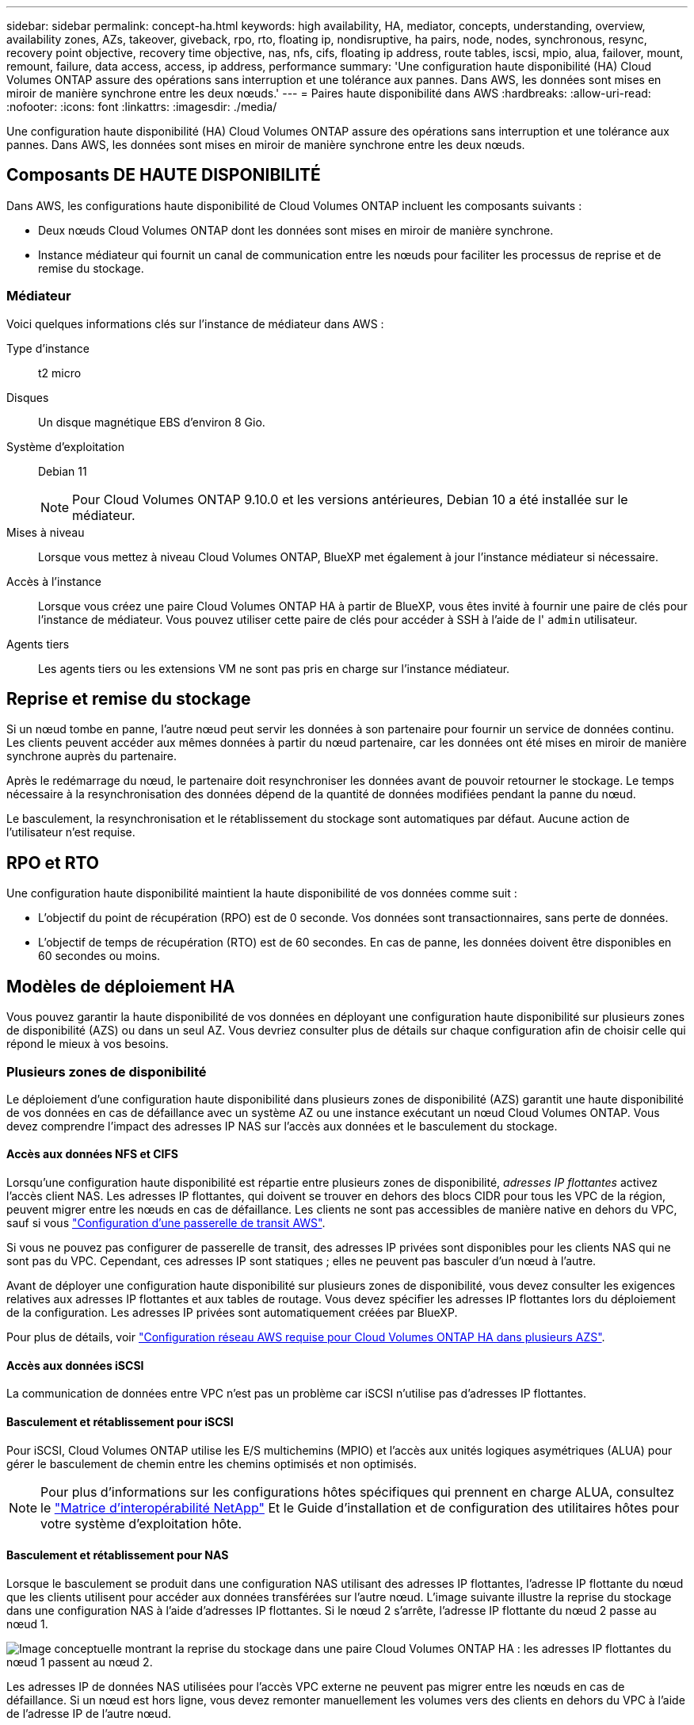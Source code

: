 ---
sidebar: sidebar 
permalink: concept-ha.html 
keywords: high availability, HA, mediator, concepts, understanding, overview, availability zones, AZs, takeover, giveback, rpo, rto, floating ip, nondisruptive, ha pairs, node, nodes, synchronous, resync, recovery point objective, recovery time objective, nas, nfs, cifs, floating ip address, route tables, iscsi, mpio, alua, failover, mount, remount, failure, data access, access, ip address, performance 
summary: 'Une configuration haute disponibilité (HA) Cloud Volumes ONTAP assure des opérations sans interruption et une tolérance aux pannes. Dans AWS, les données sont mises en miroir de manière synchrone entre les deux nœuds.' 
---
= Paires haute disponibilité dans AWS
:hardbreaks:
:allow-uri-read: 
:nofooter: 
:icons: font
:linkattrs: 
:imagesdir: ./media/


[role="lead"]
Une configuration haute disponibilité (HA) Cloud Volumes ONTAP assure des opérations sans interruption et une tolérance aux pannes. Dans AWS, les données sont mises en miroir de manière synchrone entre les deux nœuds.



== Composants DE HAUTE DISPONIBILITÉ

Dans AWS, les configurations haute disponibilité de Cloud Volumes ONTAP incluent les composants suivants :

* Deux nœuds Cloud Volumes ONTAP dont les données sont mises en miroir de manière synchrone.
* Instance médiateur qui fournit un canal de communication entre les nœuds pour faciliter les processus de reprise et de remise du stockage.




=== Médiateur

Voici quelques informations clés sur l'instance de médiateur dans AWS :

Type d'instance:: t2 micro
Disques:: Un disque magnétique EBS d'environ 8 Gio.
Système d'exploitation:: Debian 11
+
--

NOTE: Pour Cloud Volumes ONTAP 9.10.0 et les versions antérieures, Debian 10 a été installée sur le médiateur.

--
Mises à niveau:: Lorsque vous mettez à niveau Cloud Volumes ONTAP, BlueXP met également à jour l'instance médiateur si nécessaire.
Accès à l'instance:: Lorsque vous créez une paire Cloud Volumes ONTAP HA à partir de BlueXP, vous êtes invité à fournir une paire de clés pour l'instance de médiateur. Vous pouvez utiliser cette paire de clés pour accéder à SSH à l'aide de l' `admin` utilisateur.
Agents tiers:: Les agents tiers ou les extensions VM ne sont pas pris en charge sur l'instance médiateur.




== Reprise et remise du stockage

Si un nœud tombe en panne, l'autre nœud peut servir les données à son partenaire pour fournir un service de données continu. Les clients peuvent accéder aux mêmes données à partir du nœud partenaire, car les données ont été mises en miroir de manière synchrone auprès du partenaire.

Après le redémarrage du nœud, le partenaire doit resynchroniser les données avant de pouvoir retourner le stockage. Le temps nécessaire à la resynchronisation des données dépend de la quantité de données modifiées pendant la panne du nœud.

Le basculement, la resynchronisation et le rétablissement du stockage sont automatiques par défaut. Aucune action de l'utilisateur n'est requise.



== RPO et RTO

Une configuration haute disponibilité maintient la haute disponibilité de vos données comme suit :

* L'objectif du point de récupération (RPO) est de 0 seconde. Vos données sont transactionnaires, sans perte de données.
* L'objectif de temps de récupération (RTO) est de 60 secondes. En cas de panne, les données doivent être disponibles en 60 secondes ou moins.




== Modèles de déploiement HA

Vous pouvez garantir la haute disponibilité de vos données en déployant une configuration haute disponibilité sur plusieurs zones de disponibilité (AZS) ou dans un seul AZ. Vous devriez consulter plus de détails sur chaque configuration afin de choisir celle qui répond le mieux à vos besoins.



=== Plusieurs zones de disponibilité

Le déploiement d'une configuration haute disponibilité dans plusieurs zones de disponibilité (AZS) garantit une haute disponibilité de vos données en cas de défaillance avec un système AZ ou une instance exécutant un nœud Cloud Volumes ONTAP. Vous devez comprendre l'impact des adresses IP NAS sur l'accès aux données et le basculement du stockage.



==== Accès aux données NFS et CIFS

Lorsqu'une configuration haute disponibilité est répartie entre plusieurs zones de disponibilité, _adresses IP flottantes_ activez l'accès client NAS. Les adresses IP flottantes, qui doivent se trouver en dehors des blocs CIDR pour tous les VPC de la région, peuvent migrer entre les nœuds en cas de défaillance. Les clients ne sont pas accessibles de manière native en dehors du VPC, sauf si vous link:task-setting-up-transit-gateway.html["Configuration d'une passerelle de transit AWS"].

Si vous ne pouvez pas configurer de passerelle de transit, des adresses IP privées sont disponibles pour les clients NAS qui ne sont pas du VPC. Cependant, ces adresses IP sont statiques ; elles ne peuvent pas basculer d'un nœud à l'autre.

Avant de déployer une configuration haute disponibilité sur plusieurs zones de disponibilité, vous devez consulter les exigences relatives aux adresses IP flottantes et aux tables de routage. Vous devez spécifier les adresses IP flottantes lors du déploiement de la configuration. Les adresses IP privées sont automatiquement créées par BlueXP.

Pour plus de détails, voir link:reference-networking-aws.html#aws-networking-requirements-for-cloud-volumes-ontap-ha-in-multiple-azs["Configuration réseau AWS requise pour Cloud Volumes ONTAP HA dans plusieurs AZS"].



==== Accès aux données iSCSI

La communication de données entre VPC n'est pas un problème car iSCSI n'utilise pas d'adresses IP flottantes.



==== Basculement et rétablissement pour iSCSI

Pour iSCSI, Cloud Volumes ONTAP utilise les E/S multichemins (MPIO) et l'accès aux unités logiques asymétriques (ALUA) pour gérer le basculement de chemin entre les chemins optimisés et non optimisés.


NOTE: Pour plus d'informations sur les configurations hôtes spécifiques qui prennent en charge ALUA, consultez le http://mysupport.netapp.com/matrix["Matrice d'interopérabilité NetApp"^] Et le Guide d'installation et de configuration des utilitaires hôtes pour votre système d'exploitation hôte.



==== Basculement et rétablissement pour NAS

Lorsque le basculement se produit dans une configuration NAS utilisant des adresses IP flottantes, l'adresse IP flottante du nœud que les clients utilisent pour accéder aux données transférées sur l'autre nœud. L'image suivante illustre la reprise du stockage dans une configuration NAS à l'aide d'adresses IP flottantes. Si le nœud 2 s'arrête, l'adresse IP flottante du nœud 2 passe au nœud 1.

image:diagram_takeover_giveback.png["Image conceptuelle montrant la reprise du stockage dans une paire Cloud Volumes ONTAP HA : les adresses IP flottantes du nœud 1 passent au nœud 2."]

Les adresses IP de données NAS utilisées pour l'accès VPC externe ne peuvent pas migrer entre les nœuds en cas de défaillance. Si un nœud est hors ligne, vous devez remonter manuellement les volumes vers des clients en dehors du VPC à l'aide de l'adresse IP de l'autre nœud.

Une fois le nœud défaillant remis en ligne, remontez les clients vers les volumes à l'aide de l'adresse IP d'origine. Cette étape est nécessaire pour éviter le transfert de données inutiles entre deux nœuds HA, ce qui peut entraîner un impact significatif sur les performances et la stabilité.

Vous pouvez facilement identifier l'adresse IP correcte dans BlueXP en sélectionnant le volume et en cliquant sur *Mount Command*.



=== Zone de disponibilité unique

Le déploiement d'une configuration HA dans une seule zone de disponibilité (AZ) peut garantir une haute disponibilité de vos données en cas de défaillance d'une instance exécutant un nœud Cloud Volumes ONTAP. Toutes les données sont accessibles en mode natif depuis l'extérieur du VPC.


NOTE: BlueXP crée un https://docs.aws.amazon.com/AWSEC2/latest/UserGuide/placement-groups.html["Groupe de placement AWS réparti"^] Et lance les deux nœuds haute disponibilité de ce groupe de placement. Le groupe de placement réduit le risque de défaillances simultanées en répartissant les instances sur un matériel sous-jacent distinct. Cette fonctionnalité améliore la redondance en termes de calcul, et non en termes de défaillance des disques.



==== Accès aux données

Cette configuration étant dans un seul AZ, elle ne nécessite pas d'adresses IP flottantes. Vous pouvez utiliser la même adresse IP pour accéder aux données depuis le VPC et depuis l'extérieur du VPC.

L'image suivante montre une configuration HA dans un seul AZ. Les données sont accessibles depuis le VPC et depuis l'extérieur du VPC.

image:diagram_single_az.png["Image conceptuelle montrant une configuration ONTAP HA dans une seule zone de disponibilité qui permet l'accès aux données depuis l'extérieur du VPC."]



==== Takeover et Giveback

Pour iSCSI, Cloud Volumes ONTAP utilise les E/S multichemins (MPIO) et l'accès aux unités logiques asymétriques (ALUA) pour gérer le basculement de chemin entre les chemins optimisés et non optimisés.


NOTE: Pour plus d'informations sur les configurations hôtes spécifiques qui prennent en charge ALUA, consultez le http://mysupport.netapp.com/matrix["Matrice d'interopérabilité NetApp"^] Et le Guide d'installation et de configuration des utilitaires hôtes pour votre système d'exploitation hôte.

Pour les configurations NAS, les adresses IP des données peuvent migrer entre les nœuds HA en cas de défaillance. Cela garantit l'accès du client au stockage.



== Fonctionnement du stockage dans une paire haute disponibilité

Contrairement à un cluster ONTAP, le stockage dans une paire Cloud Volumes ONTAP HA n'est pas partagé entre les nœuds. En revanche, les données sont mises en miroir de manière synchrone entre les nœuds afin que les données soient disponibles en cas de panne.



=== Allocation du stockage

Lorsque vous créez un nouveau volume et que vous avez besoin de disques supplémentaires, BlueXP alloue le même nombre de disques aux deux nœuds, crée un agrégat en miroir, puis crée le nouveau volume. Par exemple, si deux disques sont requis pour le volume, BlueXP alloue deux disques par nœud pour un total de quatre disques.



=== Configurations de stockage

Vous pouvez utiliser une paire HA comme configuration active-active, dans laquelle les deux nœuds servent les données aux clients ou comme configuration active-passive, dans laquelle le nœud passif répond aux demandes de données uniquement s'il a pris en charge le stockage pour le nœud actif.


NOTE: Vous ne pouvez configurer une configuration active/active que si vous utilisez BlueXP dans la vue du système de stockage.



=== Attentes en matière de performances

Une configuration Cloud Volumes ONTAP HA réplique de manière synchrone les données entre les nœuds, ce qui consomme de la bande passante réseau. Par conséquent, vous pouvez vous attendre aux performances suivantes par rapport à une configuration Cloud Volumes ONTAP à nœud unique :

* Pour les configurations haute disponibilité qui ne servent que des données provenant d'un seul nœud, les performances de lecture sont comparables aux performances de lecture d'une configuration à un nœud, alors que les performances d'écriture sont plus faibles.
* Pour les configurations haute disponibilité qui servent les données des deux nœuds, les performances de lecture sont supérieures aux performances de lecture d'une configuration à nœud unique et les performances d'écriture sont identiques ou supérieures.


Pour plus d'informations sur les performances de Cloud Volumes ONTAP, reportez-vous à link:concept-performance.html["Performance"].



=== Accès client au stockage

Les clients doivent accéder aux volumes NFS et CIFS en utilisant l'adresse IP de données du nœud sur lequel réside le volume. Si les clients NAS accèdent à un volume en utilisant l'adresse IP du nœud partenaire, le trafic passe entre les deux nœuds, ce qui réduit les performances.


TIP: Si vous déplacez un volume entre les nœuds d'une paire HA, vous devez remonter le volume en utilisant l'adresse IP de l'autre nœud. Sinon, vous pouvez bénéficier d'une performance réduite. Si les clients prennent en charge les renvois NFSv4 ou la redirection de dossiers pour CIFS, vous pouvez activer ces fonctionnalités sur les systèmes Cloud Volumes ONTAP pour éviter de remanier le volume. Pour plus d'informations, consultez la documentation ONTAP.

Vous pouvez facilement identifier l'adresse IP correcte via l'option _Mount Command_ du panneau Manage volumes de BlueXP.

image:screenshot_mount_option.png["Capture d'écran : affiche la commande Mount qui est disponible lorsque vous sélectionnez un volume."]
